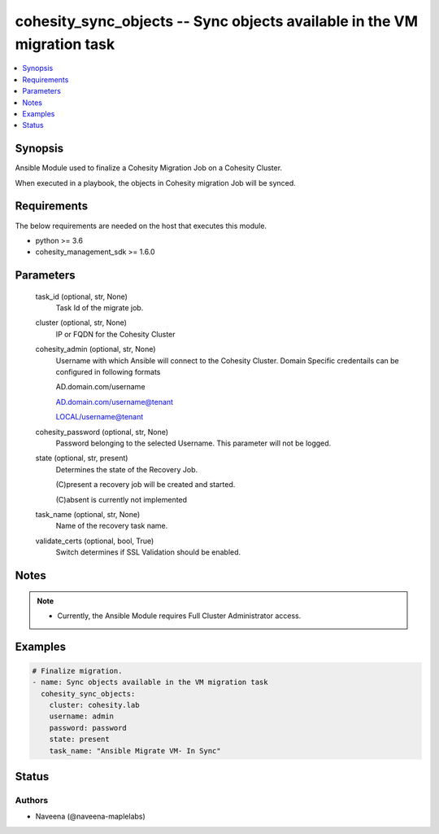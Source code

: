.. _cohesity_sync_objects_module:


cohesity_sync_objects -- Sync objects available in the VM migration task
========================================================================

.. contents::
   :local:
   :depth: 1


Synopsis
--------

Ansible Module used to finalize a Cohesity Migration Job on a Cohesity Cluster.

When executed in a playbook, the objects in Cohesity migration Job will be synced.



Requirements
------------
The below requirements are needed on the host that executes this module.

- python \>= 3.6
- cohesity\_management\_sdk \>= 1.6.0



Parameters
----------

  task_id (optional, str, None)
    Task Id of the migrate job.


  cluster (optional, str, None)
    IP or FQDN for the Cohesity Cluster


  cohesity_admin (optional, str, None)
    Username with which Ansible will connect to the Cohesity Cluster. Domain Specific credentails can be configured in following formats

    AD.domain.com/username

    AD.domain.com/username@tenant

    LOCAL/username@tenant


  cohesity_password (optional, str, None)
    Password belonging to the selected Username.  This parameter will not be logged.


  state (optional, str, present)
    Determines the state of the Recovery Job.

    (C)present a recovery job will be created and started.

    (C)absent is currently not implemented


  task_name (optional, str, None)
    Name of the recovery task name.


  validate_certs (optional, bool, True)
    Switch determines if SSL Validation should be enabled.





Notes
-----

.. note::
   - Currently, the Ansible Module requires Full Cluster Administrator access.




Examples
--------

.. code-block:: yaml+jinja

    

    # Finalize migration.
    - name: Sync objects available in the VM migration task
      cohesity_sync_objects:
        cluster: cohesity.lab
        username: admin
        password: password
        state: present
        task_name: "Ansible Migrate VM- In Sync"






Status
------





Authors
~~~~~~~

- Naveena (@naveena-maplelabs)

